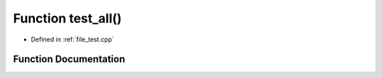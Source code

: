 .. _exhale_function_test_8cpp_1aa1c715cac916839a95e25b65b4071c4a:

Function test_all()
===================

- Defined in :ref:`file_test.cpp`


Function Documentation
----------------------


.. doxygenfunction:: test_all()
